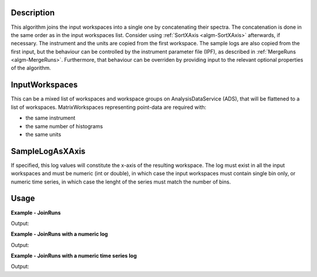 
.. algorithm::

.. summary::

.. alias::

.. properties::

Description
-----------

This algorithm joins the input workspaces into a single one by concatenating their spectra. The concatenation is done in the same order as in the input workspaces list. Consider using :ref:`SortXAxis <algm-SortXAxis>` afterwards, if necessary. The instrument and the units are copied from the first workspace. The sample logs are also copied from the first input, but the behaviour can be controlled by the instrument parameter file (IPF), as described in :ref:`MergeRuns <algm-MergeRuns>`. Furthermore, that behaviour can be overriden by providing input to the relevant optional properties of the algorithm.

InputWorkspaces
---------------
This can be a mixed list of workspaces and workspace groups on AnalysisDataService (ADS), that will be flattened to a list of workspaces. MatrixWorkspaces representing point-data are required with:

- the same instrument
- the same number of histograms
- the same units

SampleLogAsXAxis
----------------

If specified, this log values will constitute the x-axis of the resulting workspace. The log must exist in all the input workspaces and must be numeric (int or double), in which case the input workspaces must contain single bin only, or numeric time series, in which case the lenght of the series must match the number of bins. 

Usage
-----

**Example - JoinRuns**

.. testcode:: JoinRunsExample
   
    # Create input workspaces
    list = []
    for i in range(3):
        ws = "ws_{0}".format(i)
        CreateSampleWorkspace(Function="One Peak", NumBanks=1, BankPixelWidth=2,
                              XMin=i*100, XMax=(i+1)*100, BinWidth=50,
                              Random=True, OutputWorkspace=ws)
        ConvertToPointData(InputWorkspace=ws, OutputWorkspace=ws)
        list.append(ws)

    # Join the workspaces
    out = JoinRuns(list)

    # Check the output
    print("out has {0} bins with x-axis as: {1}, {2}, {3}, {4}, {5}, {6}".
          format(out.blocksize(), out.readX(0)[0], out.readX(0)[1], out.readX(0)[2],
                 out.readX(0)[3], out.readX(0)[4], out.readX(0)[5]))

Output:

.. testoutput:: JoinRunsExample

    out has 6 bins with x-axis as: 25.0, 75.0, 125.0, 175.0, 225.0, 275.0

**Example - JoinRuns with a numeric log**

.. testcode:: JoinRunsLogExample

    # Create input workspaces
    list = []
    for i in range(3):
        ws = "ws_{0}".format(i)
        CreateSampleWorkspace(Function="One Peak", NumBanks=1, BankPixelWidth=2,
                              XMin=i*100, XMax=(i+1)*100, BinWidth=100,
                              Random=True, OutputWorkspace=ws)
        ConvertToPointData(InputWorkspace=ws, OutputWorkspace=ws)
        AddSampleLog(ws, LogName='LOG',LogType='Number', LogText=str(5*i))
        list.append(ws)

    # Join the workspaces
    out = JoinRuns(list, SampleLogAsXAxis='LOG')

    # Check the output
    print("out has {0} bins with x-axis as: {1}, {2}, {3}".
          format(out.blocksize(), out.readX(0)[0], out.readX(0)[1], out.readX(0)[2]))

Output:

.. testoutput:: JoinRunsLogExample

    out has 3 bins with x-axis as: 0.0, 5.0, 10.0

**Example - JoinRuns with a numeric time series log**

.. testcode:: JoinRunsTSLogExample

    import datetime
    # Create input workspaces
    list = []
    for i in range(3):
        ws = "ws_{0}".format(i)
        CreateSampleWorkspace(Function="One Peak", NumBanks=1, BankPixelWidth=2,
                              XMin=i*100, XMax=(i+1)*100, BinWidth=50,
                              Random=True, OutputWorkspace=ws)
        ConvertToPointData(InputWorkspace=ws, OutputWorkspace=ws)

        for j in range(2):
            AddTimeSeriesLog(ws, Name='LOG',Time=str(datetime.datetime.now()), Value=str(10*i+0.25*j))

        list.append(ws)

    # Join the workspaces
    out = JoinRuns(list, SampleLogAsXAxis='LOG')

    # Check the output
    print("out has {0} bins with x-axis as: {1}, {2}, {3}, {4}, {5}, {6}".
          format(out.blocksize(), out.readX(0)[0], out.readX(0)[1], out.readX(0)[2],
          out.readX(0)[3], out.readX(0)[4], out.readX(0)[5]))

Output:

.. testoutput:: JoinRunsTSLogExample

    out has 6 bins with x-axis as: 0.0, 0.25, 10.0, 10.25, 20.0, 20.25


.. categories::

.. sourcelink::


